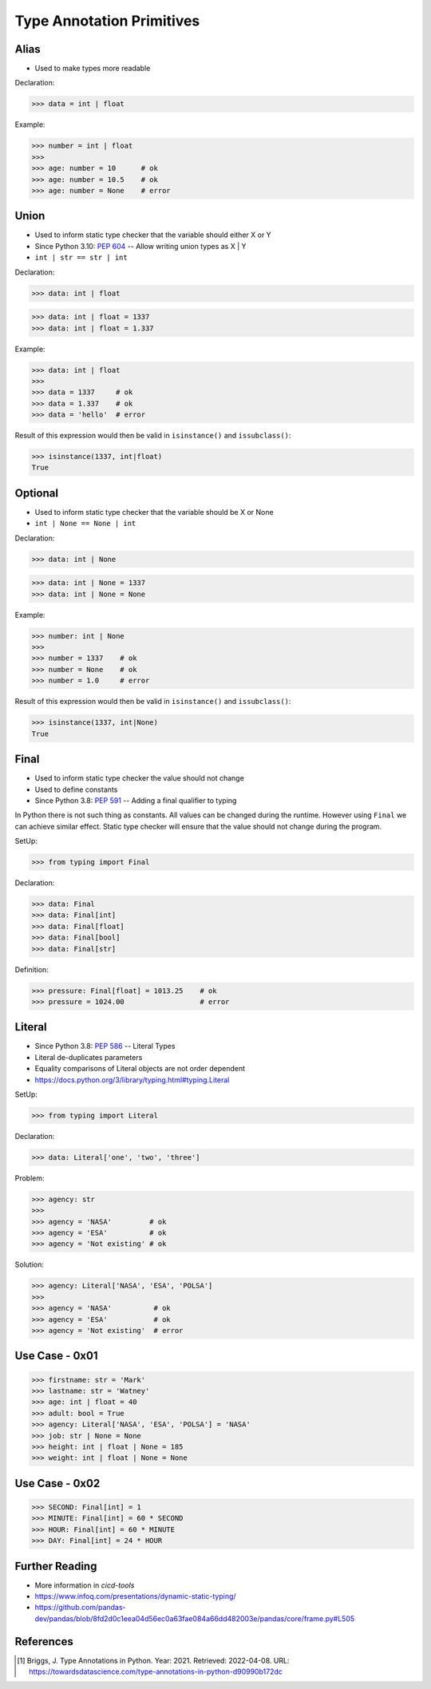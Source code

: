 Type Annotation Primitives
==========================


Alias
-----
* Used to make types more readable

Declaration:

>>> data = int | float

Example:

>>> number = int | float
>>>
>>> age: number = 10      # ok
>>> age: number = 10.5    # ok
>>> age: number = None    # error


Union
-----
* Used to inform static type checker that the variable should either X or Y
* Since Python 3.10: :pep:`604` -- Allow writing union types as X | Y
* ``int | str == str | int``

Declaration:

>>> data: int | float

>>> data: int | float = 1337
>>> data: int | float = 1.337

Example:

>>> data: int | float
>>>
>>> data = 1337     # ok
>>> data = 1.337    # ok
>>> data = 'hello'  # error

Result of this expression would then be valid in ``isinstance()``
and ``issubclass()``:

>>> isinstance(1337, int|float)
True


Optional
--------
* Used to inform static type checker that the variable should be X or None
* ``int | None == None | int``

Declaration:

>>> data: int | None

>>> data: int | None = 1337
>>> data: int | None = None

Example:

>>> number: int | None
>>>
>>> number = 1337    # ok
>>> number = None    # ok
>>> number = 1.0     # error

Result of this expression would then be valid in ``isinstance()``
and ``issubclass()``:

>>> isinstance(1337, int|None)
True


Final
-----
* Used to inform static type checker the value should not change
* Used to define constants
* Since Python 3.8: :pep:`591` -- Adding a final qualifier to typing

In Python there is not such thing as constants. All values can be changed
during the runtime. However using ``Final`` we can achieve similar effect.
Static type checker will ensure that the value should not change during
the program.

SetUp:

>>> from typing import Final

Declaration:

>>> data: Final
>>> data: Final[int]
>>> data: Final[float]
>>> data: Final[bool]
>>> data: Final[str]

Definition:

>>> pressure: Final[float] = 1013.25    # ok
>>> pressure = 1024.00                  # error


Literal
-------
* Since Python 3.8: :pep:`586` -- Literal Types
* Literal de-duplicates parameters
* Equality comparisons of Literal objects are not order dependent
* https://docs.python.org/3/library/typing.html#typing.Literal

SetUp:

>>> from typing import Literal

Declaration:

>>> data: Literal['one', 'two', 'three']

Problem:

>>> agency: str
>>>
>>> agency = 'NASA'         # ok
>>> agency = 'ESA'          # ok
>>> agency = 'Not existing' # ok

Solution:

>>> agency: Literal['NASA', 'ESA', 'POLSA']
>>>
>>> agency = 'NASA'          # ok
>>> agency = 'ESA'           # ok
>>> agency = 'Not existing'  # error


Use Case - 0x01
---------------
>>> firstname: str = 'Mark'
>>> lastname: str = 'Watney'
>>> age: int | float = 40
>>> adult: bool = True
>>> agency: Literal['NASA', 'ESA', 'POLSA'] = 'NASA'
>>> job: str | None = None
>>> height: int | float | None = 185
>>> weight: int | float | None = None


Use Case - 0x02
---------------
>>> SECOND: Final[int] = 1
>>> MINUTE: Final[int] = 60 * SECOND
>>> HOUR: Final[int] = 60 * MINUTE
>>> DAY: Final[int] = 24 * HOUR


Further Reading
---------------
* More information in `cicd-tools`
* https://www.infoq.com/presentations/dynamic-static-typing/
* https://github.com/pandas-dev/pandas/blob/8fd2d0c1eea04d56ec0a63fae084a66dd482003e/pandas/core/frame.py#L505


References
----------
.. [#Briggs2021] Briggs, J. Type Annotations in Python. Year: 2021. Retrieved: 2022-04-08. URL: https://towardsdatascience.com/type-annotations-in-python-d90990b172dc

